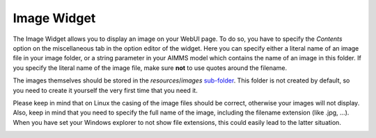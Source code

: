 Image Widget
------------

The Image Widget allows you to display an image on your WebUI page. To do so, you have to specify the *Contents* option on the miscellaneous tab in the option editor of the widget. 
Here you can specify either a literal name of an image file in your image folder, or a string parameter in your AIMMS model which contains the name of an image in this folder. 
If you specify the literal name of the image file, make sure **not** to use quotes around the filename.

The images themselves should be stored in the *resources*/*images* `sub-folder <folder.html#resouces#images>`_. 
This folder is not created by default, so you need to create it yourself the very first time that you need it.

Please keep in mind that on Linux the casing of the image files should be correct, otherwise your images will not display. Also, keep in mind that you need to specify the full name of the image, including the filename extension (like .jpg, ...). When you have set your Windows explorer to not show file extensions, this could easily lead to the latter situation.

.. image:: images/Image-View.png
    :align: center
    